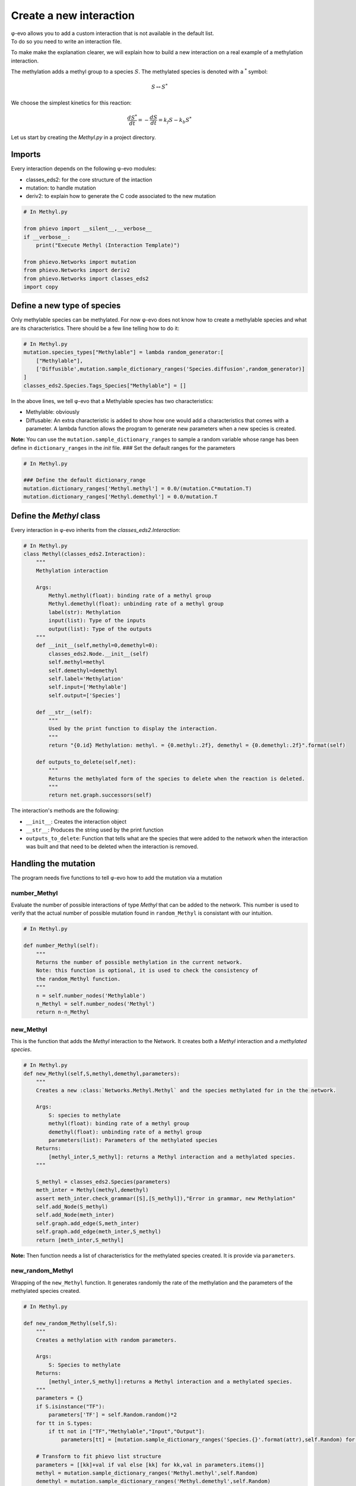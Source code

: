 Create a new interaction
------------------------

| φ-evo allows you to add a custom interaction that is not available in
  the default list.
| To do so you need to write an interaction file.

To make make the explanation clearer, we will explain how to build a new
interaction on a real example of a methylation interaction.

The methylation adds a methyl group to a species :math:`S`. The
methylated species is denoted with a :math:`{}^{*}` symbol:

.. math::  S \leftrightarrow S^{*} 

We choose the simplest kinetics for this reaction:

.. math::  \frac{d S^{*}}{d t} = -\frac{d S}{d t} = k_f S - k_b S^{*} 

Let us start by creating the *Methyl.py* in a project directory.

Imports
~~~~~~~

Every interaction depends on the following φ-evo modules:

-  classes\_eds2: for the core structure of the intaction
-  mutation: to handle mutation
-  deriv2: to explain how to generate the C code associated to the new
   mutation

.. code:: python

    # In Methyl.py

    from phievo import __silent__,__verbose__
    if __verbose__:
        print("Execute Methyl (Interaction Template)")

    from phievo.Networks import mutation
    from phievo.Networks import deriv2
    from phievo.Networks import classes_eds2
    import copy

Define a new type of species
~~~~~~~~~~~~~~~~~~~~~~~~~~~~

Only methylable species can be methylated. For now φ-evo does not know
how to create a methylable species and what are its characteristics.
There should be a few line telling how to do it:

.. code:: python

    # In Methyl.py
    mutation.species_types["Methylable"] = lambda random_generator:[
        ["Methylable"],
        ['Diffusible',mutation.sample_dictionary_ranges('Species.diffusion',random_generator)]
    ]
    classes_eds2.Species.Tags_Species["Methylable"] = []

In the above lines, we tell φ-evo that a Methylable species has two
characteristics:

-  Methylable: obviously
-  Diffusable: An extra characteristic is added to show how one would
   add a characteristics that comes with a parameter. A lambda function
   allows the program to generate new parameters when a new species is
   created.

**Note:** You can use the ``mutation.sample_dictionary_ranges`` to
sample a random variable whose range has been define in
``dictionary_ranges`` in the *init* file. ### Set the default ranges for
the parameters

.. code:: python

    # In Methyl.py

    ### Define the default dictionary_range
    mutation.dictionary_ranges['Methyl.methyl'] = 0.0/(mutation.C*mutation.T)
    mutation.dictionary_ranges['Methyl.demethyl'] = 0.0/mutation.T

Define the *Methyl* class
~~~~~~~~~~~~~~~~~~~~~~~~~

Every interaction in φ-evo inherits from the
*classes\_eds2.Interaction*:

.. code:: python

    # In Methyl.py
    class Methyl(classes_eds2.Interaction):
        """
        Methylation interaction

        Args:
            Methyl.methyl(float): binding rate of a methyl group
            Methyl.demethyl(float): unbinding rate of a methyl group
            label(str): Methylation
            input(list): Type of the inputs
            output(list): Type of the outputs
        """
        def __init__(self,methyl=0,demethyl=0):
            classes_eds2.Node.__init__(self)
            self.methyl=methyl
            self.demethyl=demethyl
            self.label='Methylation'
            self.input=['Methylable']
            self.output=['Species']

        def __str__(self):
            """
            Used by the print function to display the interaction.
            """
            return "{0.id} Methylation: methyl. = {0.methyl:.2f}, demethyl = {0.demethyl:.2f}".format(self)

        def outputs_to_delete(self,net):
            """
            Returns the methylated form of the species to delete when the reaction is deleted.
            """
            return net.graph.successors(self)

The interaction's methods are the following:

-  ``__init__``: Creates the interaction object
-  ``__str__``: Produces the string used by the print function
-  ``outputs_to_delete``: Function that tells what are the species that
   were added to the network when the interaction was built and that
   need to be deleted when the interaction is removed.

Handling the mutation
~~~~~~~~~~~~~~~~~~~~~

The program needs five functions to tell φ-evo how to add the mutation
via a mutation

number\_Methyl
^^^^^^^^^^^^^^

Evaluate the number of possible interactions of type *Methyl* that can
be added to the network. This number is used to verify that the actual
number of possible mutation found in ``random_Methyl`` is consistant
with our intuition.

.. code:: python

    # In Methyl.py

    def number_Methyl(self):
        """
        Returns the number of possible methylation in the current network.
        Note: this function is optional, it is used to check the consistency of
        the random_Methyl function.
        """
        n = self.number_nodes('Methylable')
        n_Methyl = self.number_nodes('Methyl')
        return n-n_Methyl

new\_Methyl
^^^^^^^^^^^

This is the function that adds the *Methyl* interaction to the Network.
It creates both a *Methyl* interaction and a *methylated species*.

.. code:: python

    # In Methyl.py
    def new_Methyl(self,S,methyl,demethyl,parameters):
        """
        Creates a new :class:`Networks.Methyl.Methyl` and the species methylated for in the the network.

        Args:
            S: species to methylate
            methyl(float): binding rate of a methyl group
            demethyl(float): unbinding rate of a methyl group
            parameters(list): Parameters of the methylated species
        Returns:
            [methyl_inter,S_methyl]: returns a Methyl interaction and a methylated species.
        """

        S_methyl = classes_eds2.Species(parameters)
        meth_inter = Methyl(methyl,demethyl)
        assert meth_inter.check_grammar([S],[S_methyl]),"Error in grammar, new Methylation"
        self.add_Node(S_methyl)
        self.add_Node(meth_inter)
        self.graph.add_edge(S,meth_inter)
        self.graph.add_edge(meth_inter,S_methyl)
        return [meth_inter,S_methyl]

**Note:** Then function needs a list of characteristics for the
methylated species created. It is provide via ``parameters``.

new\_random\_Methyl
^^^^^^^^^^^^^^^^^^^

Wrapping of the ``new_Methyl`` function. It generates randomly the rate
of the methylation and the parameters of the methylated species created.

.. code:: python

    # In Methyl.py

    def new_random_Methyl(self,S):
        """
        Creates a methylation with random parameters.
            
        Args:
            S: Species to methylate
        Returns:
            [methyl_inter,S_methyl]:returns a Methyl interaction and a methylated species.
        """
        parameters = {}
        if S.isinstance("TF"):
            parameters['TF'] = self.Random.random()*2
        for tt in S.types:
            if tt not in ["TF","Methylable","Input","Output"]:
                parameters[tt] = [mutation.sample_dictionary_ranges('Species.{}'.format(attr),self.Random) for attr in S.Tags_Species[tt]]

        # Transform to fit phievo list structure
        parameters = [[kk]+val if val else [kk] for kk,val in parameters.items()]
        methyl = mutation.sample_dictionary_ranges('Methyl.methyl',self.Random)
        demethyl = mutation.sample_dictionary_ranges('Methyl.demethyl',self.Random)
        return self.new_Methyl(S,methyl,demethyl,parameters)
        

random\_Methyl
^^^^^^^^^^^^^^

Function called by the φ-evo to add a new Methylation interaction to the
network during the evolution. It chooses a methylable species randomly
and calls ``new_random_Methyl`` to add a methylation to this species.

.. code:: python

    # In Methyl.py

    def random_Methyl(self):
        """
        Evaluates the species that can be phosphorilated, picks one an create a random
        methylation. The random mutation is made using :func:`new_random_Methyl <phievo.Networks.classes_eds2.new_random_Methyl>`.

        Returns:
            [methyl_inter,S_methyl]: returns a Methyl interaction and a methylated species.
        """
        try:
            list_methylable=self.dict_types["Methylable"]
        except KeyError:
            print("\tThe network contain no Methylacble species.")
            raise
        list_possible_methylable = []
        for S in list_methylable:
            if not self.check_existing_binary([S],"Methyl"):
                list_possible_methylable.append(S)
        n_possible = len(list_possible_methylable)
        assert n_possible==self.number_Methyl(),"The number of possible new methylation does not match its theoretical value."
        if n_possible==0:
            if __verbose__:
                print("No more possible methylation.")
            return None
        else:
            S = list_possible_methylable[int(self.Random.random()*n_possible)]
            return self.new_random_Methyl(S)
            

Methyl\_deriv\_inC
^^^^^^^^^^^^^^^^^^

Function that generates the C code string of the interaction kinetics.

.. code:: python

    # In Methyl.py

    def Methyl_deriv_inC(net):
        """
        Function called to generate the string corresponding to in a methylation in C.
        """
        func_str = "\n/************** Methylations *****************/\n"
        methylations = net.dict_types.get("Methyl",[])
        for methyl_inter in methylations:
            S = net.graph.predecessors(methyl_inter)[0]
            S_meth = net.graph.successors(methyl_inter)[0]
            f_rate = "{M.methyl}*{S.id}".format(M=methyl_inter,S=S)
            b_rate = "{M.demethyl}*{S_m.id}".format(M=methyl_inter,S_m=S_meth)

            func_str += deriv2.compute_leap([S.id],[S_meth.id],f_rate)
            func_str += deriv2.compute_leap([S_meth.id],[S.id],b_rate)
        return func_str

Bind the code to φ-evo
~~~~~~~~~~~~~~~~~~~~~~

The last step is to add all the functions written previously to the
default ``Mutable_Network``.

.. code:: python

    # In Methyl.py
    setattr(classes_eds2.Network,"number_Methyl",number_Methyl)
    setattr(classes_eds2.Network,"new_Methyl",new_Methyl)
    setattr(classes_eds2.Network,"new_random_Methyl",new_random_Methyl)
    setattr(classes_eds2.Network,"random_Methyl",random_Methyl)
    deriv2.interactions_deriv_inC["Methyl"] = Methyl_deriv_inC

You can download
`Methyl.py <https://github.com/phievo/phievo/raw/master/Examples/Methyl.py>`__
from φ-evo's examples ### Edit the init file to load Methyl

The top of the init file should now be able to load the Methyl module
with an import if the two files are in the same directory:

.. code:: python

    # In initialization.py
    import Methyl

Now the new mutation settings are made similarly to any of the default
interaction:

.. code:: python

    # In initialization.py

    mutation.dictionary_ranges['Methyl.methyl'] = [0.1,1]
    mutation.dictionary_ranges['Methyl.demethyl'] = [0.1,0.5]

    dictionary_mutation['random_gene(\'Methylable\')'] = 0.1
    dictionary_mutation['random_Interaction(\'Methyl\')']=0.1 
    dictionary_mutation['remove_Interaction(\'Methyl\')']=0.01
    ....
